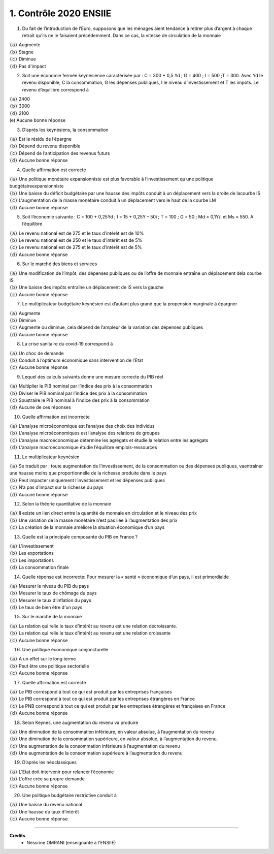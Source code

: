 ================================
1. Contrôle 2020 ENSIIE
================================

1.
	Du fait de l’introduction de l’Euro, supposons que les ménages aient tendance à retirer plus d’argent à chaque retrait
	qu’ils ne le faisaient précédemment. Dans ce cas, la vitesse de circulation de la monnaie

| :code:`(a)` Augmente
| :code:`(b)` Stagne
| :code:`(c)` Diminue
| :code:`(d)` Pas d'impact

2.
	Soit une économie fermée keynésienne caractérisée par : C = 300 + 0,5 Yd ; G = 400 ; I = 500 ;T = 300. Avec Yd le revenu
	disponible, C la consommation, G les dépenses publiques, I le niveau d’investissement et T les impôts. Le revenu
	d’équilibre correspond à

| :code:`(a)` 2400
| :code:`(b)` 3000
| :code:`(d)` 2100
| (e) Aucune bonne réponse

3.
	D’après les keynésiens, la consommation

| :code:`(a)` Est le résidu de l’épargne
| :code:`(b)` Dépend du revenu disponible
| :code:`(c)` Dépend de l’anticipation des revenus futurs
| :code:`(d)` Aucune bonne réponse

4.
	Quelle affirmation est correcte

| :code:`(a)` Une politique monétaire expansionniste est plus favorable à l’investissement qu’une politique budgétaireexpansionniste
| :code:`(b)` Une baisse du déficit budgétaire par une hausse des impôts conduit à un déplacement vers la droite de lacourbe IS
| :code:`(c)` L’augmentation de la masse monétaire conduit à un déplacement vers le haut de la courbe LM
| :code:`(d)` Aucune bonne réponse

5.
	Soit l’économie suivante : C = 100 + 0,25Yd ; I = 15 + 0,25Y – 50i ; T = 100 ; G = 50 ; Md = 0,1Y/i et Ms = 550. A l’équilibre

| :code:`(a)` Le revenu national est de 275 et le taux d’intérêt est de 10%
| :code:`(b)` Le revenu national est de 250 et le taux d’intérêt est de 5%
| :code:`(c)` Le revenu national est de 275 et le taux d’intérêt est de 5%
| :code:`(d)` Aucune bonne réponse

6.
	Sur le marché des biens et services

| :code:`(a)` Une modification de l’impôt, des dépenses publiques ou de l’offre de monnaie entraîne un déplacement dela courbe IS
| :code:`(b)` Une baisse des impôts entraîne un déplacement de IS vers la gauche
| :code:`(c)` Aucune bonne réponse

7.
	Le multiplicateur budgétaire keynésien est d’autant plus grand que la propension marginale à épargner

| :code:`(a)` Augmente
| :code:`(b)` Diminue
| :code:`(c)` Augmente ou diminue, cela dépend de l’ampleur de la variation des dépenses publiques
| :code:`(d)` Aucune bonne réponse

8.
	La crise sanitaire du covid-19 correspond à

| :code:`(a)` Un choc de demande
| :code:`(b)` Conduit à l’optimum économique sans intervention de l’Etat
| :code:`(c)` Aucune bonne réponse

9.
	Lequel des calculs suivants donne une mesure correcte du PIB réel

| :code:`(a)` Multiplier le PIB nominal par l’indice des prix à la consommation
| :code:`(b)` Diviser le PIB nominal par l’indice des prix à la consommation
| :code:`(c)` Soustraire le PIB nominal à l’indice des prix à la consommation
| :code:`(d)` Aucune de ces réponses

10.
	Quelle affirmation est incorrecte

| :code:`(a)` L’analyse microéconomique est l’analyse des choix des individus
| :code:`(b)` L’analyse microéconomiques est l’analyse des relations de groupes
| :code:`(c)` L’analyse macroéconomique détermine les agrégats et étudie la relation entre les agrégats
| :code:`(d)` L’analyse macroéconomique étudie l’équilibre emplois-ressources

11.
	Le multiplicateur keynésien

| :code:`(a)` Se traduit par : toute augmentation de l’investissement, de la consommation ou des dépenses publiques, vaentraîner une hausse moins que proportionnelle de la richesse produite dans le pays
| :code:`(b)` Peut impacter uniquement l’investissement et les dépenses publiques
| :code:`(c)` N’a pas d’impact sur la richesse du pays
| :code:`(d)` Aucune bonne réponse

12.
	Selon la théorie quantitative de la monnaie

| :code:`(a)` Il existe un lien direct entre la quantité de monnaie en circulation et le niveau des prix
| :code:`(b)` Une variation de la masse monétaire n’est pas liée à l’augmentation des prix
| :code:`(c)` La création de la monnaie améliore la situation économique d’un pays

13.
	Quelle est la principale composante du PIB en France ?

| :code:`(a)` L’investissement
| :code:`(b)` Les exportations
| :code:`(c)` Les importations
| :code:`(d)` La consommation finale

14.
	Quelle réponse est incorrecte: Pour mesurer la « santé » économique d’un pays, il est primordialde

| :code:`(a)` Mesurer le niveau du PIB du pays
| :code:`(b)` Mesurer le taux de chômage du pays
| :code:`(c)` Mesurer le taux d’inflation du pays
| :code:`(d)` Le taux de bien être d'un pays

15.
	Sur le marché de la monnaie

| :code:`(a)` La relation qui relie le taux d’intérêt au revenu est une relation décroissante.
| :code:`(b)` La relation qui relie le taux d’intérêt au revenu est une relation croissante
| :code:`(c)` Aucune bonne réponse

16.
	Une politique économique conjoncturelle

| :code:`(a)` A un effet sur le long terme
| :code:`(b)` Peut être une politique sectorielle
| :code:`(c)` Aucune bonne réponse

17.
	Quelle affirmation est correcte

| :code:`(a)` Le PIB correspond à tout ce qui est produit par les entreprises françaises
| :code:`(b)` Le PIB correspond à tout ce qui est produit par les entreprises étrangères en France
| :code:`(c)` Le PNB correspond à tout ce qui est produit par les entreprises étrangères et françaises en France
| :code:`(d)` Aucune bonne réponse

18.
	Selon Keynes, une augmentation du revenu va produire

| :code:`(a)` Une diminution de la consommation inférieure, en valeur absolue, à l’augmentation du revenu
| :code:`(b)` Une diminution de la consommation supérieure, en valeur absolue, à l’augmentation du revenu.
| :code:`(c)` Une augmentation de la consommation inférieure à l’augmentation du revenu
| :code:`(d)` Une augmentation de la consommation supérieure à l’augmentation du revenu

19.
	D’après les néoclassiques

| :code:`(a)` L’Etat doit intervenir pour relancer l’économie
| :code:`(b)` L’offre crée sa propre demande
| :code:`(c)` Aucune bonne réponse

20.
	Une politique budgétaire restrictive conduit à

| :code:`(a)` Une baisse du revenu national
| :code:`(b)` Une hausse du taux d’intérêt
| :code:`(c)` Aucune bonne réponse

-----

**Crédits**
	* Nessrine OMRANI (enseignante à l'ENSIIE)